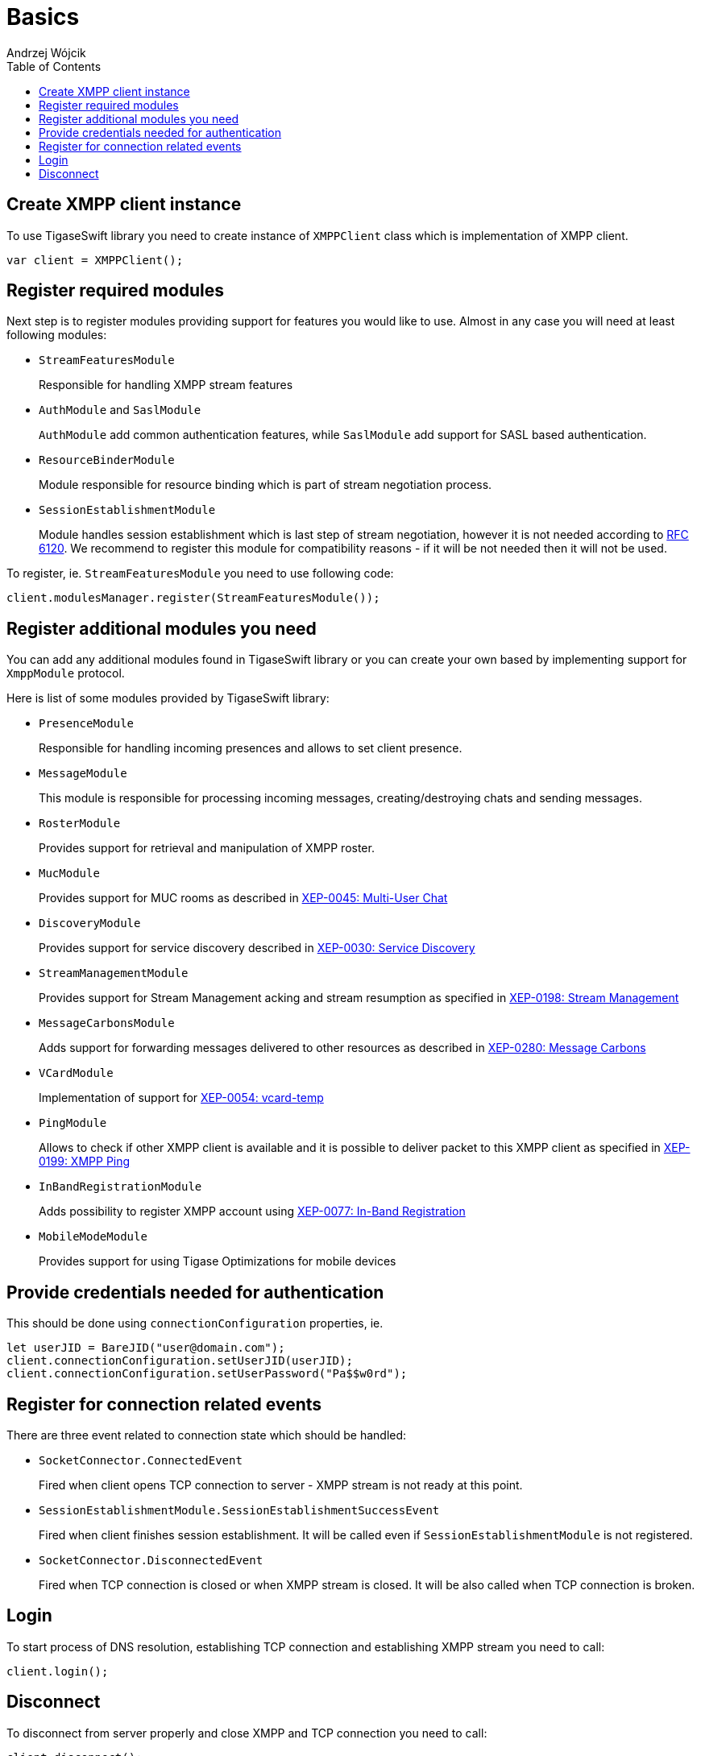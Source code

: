 [[starting_up]]

:author: Andrzej Wójcik
:date: 2016-06-15 13:03

:toc:

= Basics

== Create XMPP client instance
To use TigaseSwift library you need to create instance of `XMPPClient` class which is implementation of XMPP client.
[source,swift]
----
var client = XMPPClient();
----

== Register required modules
Next step is to register modules providing support for features you would like to use.
Almost in any case you will need at least following modules:

- `StreamFeaturesModule`
+
Responsible for handling XMPP stream features

- `AuthModule` and `SaslModule`
+
`AuthModule` add common authentication features, while `SaslModule` add support for SASL based authentication.

- `ResourceBinderModule`
+
Module responsible for resource binding which is part of stream negotiation process.

- `SessionEstablishmentModule`
+
Module handles session establishment which is last step of stream negotiation, however it is not needed according to http://xmpp.org/rfcs/rfc6120.html[RFC 6120].
We recommend to register this module for compatibility reasons - if it will be not needed then it will not be used.

To register, ie. `StreamFeaturesModule` you need to use following code:
[source,swift]
----
client.modulesManager.register(StreamFeaturesModule());
----

== Register additional modules you need
You can add any additional modules found in TigaseSwift library or you can create your own based by implementing support for `XmppModule` protocol.

Here is list of some modules provided by TigaseSwift library:

- `PresenceModule`
+
Responsible for handling incoming presences and allows to set client presence.

- `MessageModule`
+
This module is responsible for processing incoming messages, creating/destroying chats and sending messages.

- `RosterModule`
+
Provides support for retrieval and manipulation of XMPP roster.

- `MucModule`
+
Provides support for MUC rooms as described in http://xmpp.org/extensions/xep-0045.html[XEP-0045: Multi-User Chat]

- `DiscoveryModule`
+
Provides support for service discovery described in http://xmpp.org/extensions/xep-0030.html[XEP-0030: Service Discovery]

- `StreamManagementModule`
+
Provides support for Stream Management acking and stream resumption as specified in http://xmpp.org/extensions/xep-0198.html[XEP-0198: Stream Management]

- `MessageCarbonsModule`
+
Adds support for forwarding messages delivered to other resources as described in http://xmpp.org/extensions/xep-0280.html[XEP-0280: Message Carbons]

- `VCardModule`
+
Implementation of support for http://xmpp.org/extensions/xep-0054.html[XEP-0054: vcard-temp]

- `PingModule`
+
Allows to check if other XMPP client is available and it is possible to deliver packet to this XMPP client as specified in http://xmpp.org/extensions/xep-0199.html[XEP-0199: XMPP Ping]

- `InBandRegistrationModule`
+
Adds possibility to register XMPP account using http://xmpp.org/extensions/xep-0077.html[XEP-0077: In-Band Registration]

- `MobileModeModule`
+
Provides support for using Tigase Optimizations for mobile devices

== Provide credentials needed for authentication
This should be done using `connectionConfiguration` properties, ie.
[source,swift]
----
let userJID = BareJID("user@domain.com");
client.connectionConfiguration.setUserJID(userJID);
client.connectionConfiguration.setUserPassword("Pa$$w0rd");
----

== Register for connection related events
There are three event related to connection state which should be handled:

- `SocketConnector.ConnectedEvent`
+
Fired when client opens TCP connection to server - XMPP stream is not ready at this point.

- `SessionEstablishmentModule.SessionEstablishmentSuccessEvent`
+
Fired when client finishes session establishment. It will be called even if `SessionEstablishmentModule` is not registered.

- `SocketConnector.DisconnectedEvent`
+
Fired when TCP connection is closed or when XMPP stream is closed. It will be also called when TCP connection is broken.

== Login
To start process of DNS resolution, establishing TCP connection and establishing XMPP stream you need to call:
[source,swift]
----
client.login();
----

== Disconnect
To disconnect from server properly and close XMPP and TCP connection you need to call:
[source,swift]
----
client.disconnect();
----
